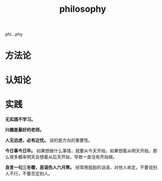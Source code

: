 :PROPERTIES:
:ID:       9CEE914F-09E5-45D8-AD66-B7B710050CB9
:END:
#+title: philosophy


phi...phy

* 方法论

* 认知论

* 实践

*无实践不学习。*

*兴趣是最好的老师。*

*人无远虑，必有近忧。* 说的是方向的重要性。

*今日事今日毕。* 如果想做什么事情，就要从今天开始，如果想着从明天开始，那么很多概率明天会想着从后天开始，导致一直没有开始做。

*良言一句三冬暖，恶语伤人六月寒。* 经常用鼓励的话语，对他人肯定。不要说别人不行，不要否定别人。







